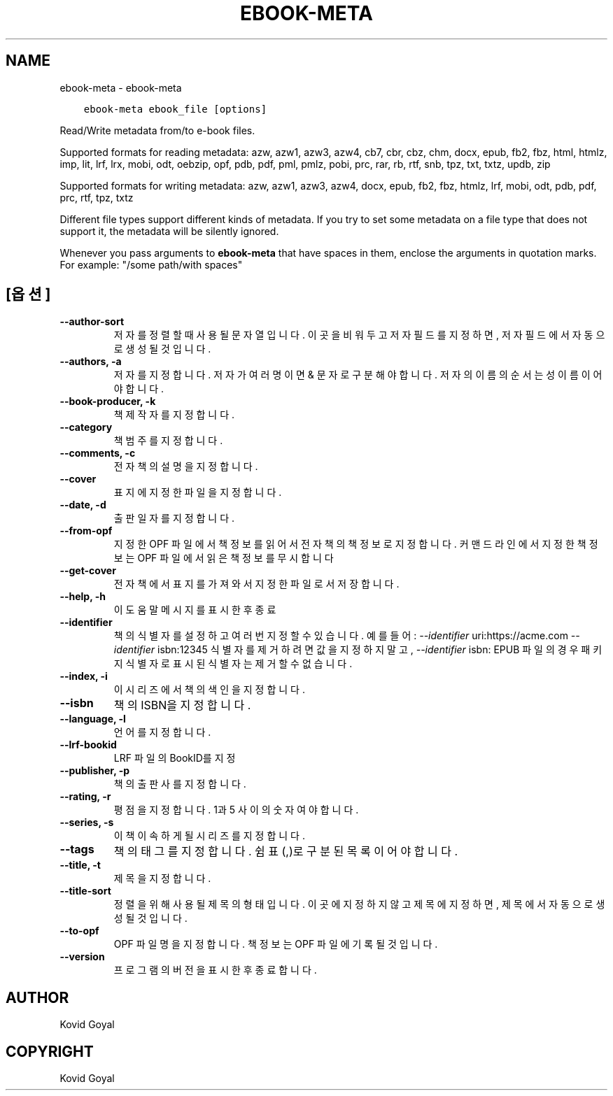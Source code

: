 .\" Man page generated from reStructuredText.
.
.TH "EBOOK-META" "1" "2월 18, 2022" "5.37.0" "calibre"
.SH NAME
ebook-meta \- ebook-meta
.
.nr rst2man-indent-level 0
.
.de1 rstReportMargin
\\$1 \\n[an-margin]
level \\n[rst2man-indent-level]
level margin: \\n[rst2man-indent\\n[rst2man-indent-level]]
-
\\n[rst2man-indent0]
\\n[rst2man-indent1]
\\n[rst2man-indent2]
..
.de1 INDENT
.\" .rstReportMargin pre:
. RS \\$1
. nr rst2man-indent\\n[rst2man-indent-level] \\n[an-margin]
. nr rst2man-indent-level +1
.\" .rstReportMargin post:
..
.de UNINDENT
. RE
.\" indent \\n[an-margin]
.\" old: \\n[rst2man-indent\\n[rst2man-indent-level]]
.nr rst2man-indent-level -1
.\" new: \\n[rst2man-indent\\n[rst2man-indent-level]]
.in \\n[rst2man-indent\\n[rst2man-indent-level]]u
..
.INDENT 0.0
.INDENT 3.5
.sp
.nf
.ft C
ebook\-meta ebook_file [options]
.ft P
.fi
.UNINDENT
.UNINDENT
.sp
Read/Write metadata from/to e\-book files.
.sp
Supported formats for reading metadata: azw, azw1, azw3, azw4, cb7, cbr, cbz, chm, docx, epub, fb2, fbz, html, htmlz, imp, lit, lrf, lrx, mobi, odt, oebzip, opf, pdb, pdf, pml, pmlz, pobi, prc, rar, rb, rtf, snb, tpz, txt, txtz, updb, zip
.sp
Supported formats for writing metadata: azw, azw1, azw3, azw4, docx, epub, fb2, fbz, htmlz, lrf, mobi, odt, pdb, pdf, prc, rtf, tpz, txtz
.sp
Different file types support different kinds of metadata. If you try to set
some metadata on a file type that does not support it, the metadata will be
silently ignored.
.sp
Whenever you pass arguments to \fBebook\-meta\fP that have spaces in them, enclose the arguments in quotation marks. For example: "/some path/with spaces"
.SH [옵션]
.INDENT 0.0
.TP
.B \-\-author\-sort
저자를 정렬할 때 사용될 문자열입니다. 이곳을 비워두고 저자 필드를 지정하면, 저자 필드에서 자동으로 생성될 것입니다.
.UNINDENT
.INDENT 0.0
.TP
.B \-\-authors, \-a
저자를 지정합니다. 저자가 여러명이면 & 문자로 구분해야 합니다. 저자의 이름의 순서는 성 이름이어야 합니다.
.UNINDENT
.INDENT 0.0
.TP
.B \-\-book\-producer, \-k
책 제작자를 지정합니다.
.UNINDENT
.INDENT 0.0
.TP
.B \-\-category
책 범주를 지정합니다.
.UNINDENT
.INDENT 0.0
.TP
.B \-\-comments, \-c
전자책의 설명을 지정합니다.
.UNINDENT
.INDENT 0.0
.TP
.B \-\-cover
표지에 지정한 파일을 지정합니다.
.UNINDENT
.INDENT 0.0
.TP
.B \-\-date, \-d
출판일자를 지정합니다.
.UNINDENT
.INDENT 0.0
.TP
.B \-\-from\-opf
지정한 OPF 파일에서 책정보를 읽어서 전자책의 책정보로 지정합니다. 커맨드 라인에서 지정한 책정보는 OPF 파일에서 읽은 책정보를 무시합니다
.UNINDENT
.INDENT 0.0
.TP
.B \-\-get\-cover
전자책에서 표지를 가져와서 지정한 파일로서 저장합니다.
.UNINDENT
.INDENT 0.0
.TP
.B \-\-help, \-h
이 도움말 메시지를 표시한 후 종료
.UNINDENT
.INDENT 0.0
.TP
.B \-\-identifier
책의 식별자를 설정하고 여러 번 지정할 수 있습니다. 예를 들어: \fI\%\-\-identifier\fP uri:https://acme.com \fI\%\-\-identifier\fP isbn:12345 식별자를 제거하려면 값을 지정하지 말고, \fI\%\-\-identifier\fP isbn: EPUB 파일의 경우 패키지 식별자로 표시된 식별자는 제거할 수 없습니다.
.UNINDENT
.INDENT 0.0
.TP
.B \-\-index, \-i
이 시리즈에서 책의 색인을 지정합니다.
.UNINDENT
.INDENT 0.0
.TP
.B \-\-isbn
책의 ISBN을 지정합니다.
.UNINDENT
.INDENT 0.0
.TP
.B \-\-language, \-l
언어를 지정합니다.
.UNINDENT
.INDENT 0.0
.TP
.B \-\-lrf\-bookid
LRF 파일의 BookID를 지정
.UNINDENT
.INDENT 0.0
.TP
.B \-\-publisher, \-p
책의 출판사를 지정합니다.
.UNINDENT
.INDENT 0.0
.TP
.B \-\-rating, \-r
평점을 지정합니다. 1과 5 사이의 숫자여야 합니다.
.UNINDENT
.INDENT 0.0
.TP
.B \-\-series, \-s
이 책이 속하게 될 시리즈를 지정합니다.
.UNINDENT
.INDENT 0.0
.TP
.B \-\-tags
책의 태그를 지정합니다. 쉼표(,)로 구분된 목록이어야 합니다.
.UNINDENT
.INDENT 0.0
.TP
.B \-\-title, \-t
제목을 지정합니다.
.UNINDENT
.INDENT 0.0
.TP
.B \-\-title\-sort
정렬을 위해 사용될 제목의 형태입니다. 이곳에 지정하지 않고 제목에 지정하면, 제목에서 자동으로 생성될 것입니다.
.UNINDENT
.INDENT 0.0
.TP
.B \-\-to\-opf
OPF 파일명을 지정합니다. 책 정보는 OPF 파일에 기록될 것입니다.
.UNINDENT
.INDENT 0.0
.TP
.B \-\-version
프로그램의 버전을 표시한 후 종료합니다.
.UNINDENT
.SH AUTHOR
Kovid Goyal
.SH COPYRIGHT
Kovid Goyal
.\" Generated by docutils manpage writer.
.
